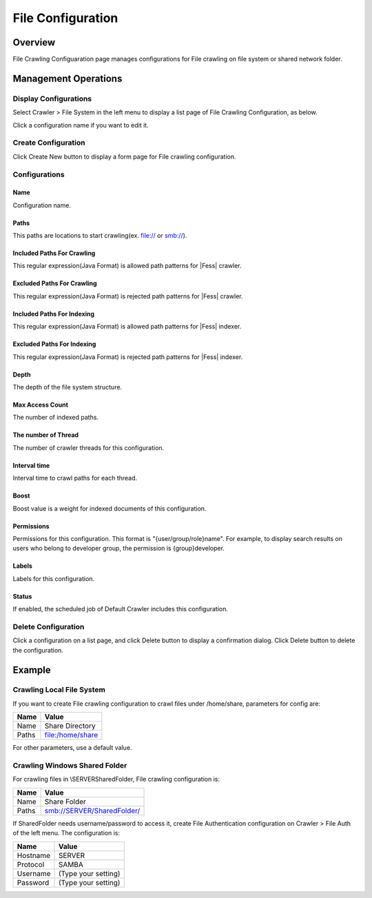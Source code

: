 ==================
File Configuration
==================

Overview
========

File Crawling Configuaration page manages configurations for File crawling on file system or shared network folder.

Management Operations
=====================

Display Configurations
----------------------

Select Crawler > File System in the left menu to display a list page of File Crawling Configuration, as below.

|image0|

Click a configuration name if you want to edit it.

Create Configuration
--------------------

Click Create New button to display a form page for File crawling configuration.

|image1|

Configurations
--------------

Name
::::

Configuration name.

Paths
:::::

This paths are locations to start crawling(ex. file:// or smb://).

Included Paths For Crawling
:::::::::::::::::::::::::::

This regular expression(Java Format) is allowed path patterns for |Fess| crawler.

Excluded Paths For Crawling
:::::::::::::::::::::::::::

This regular expression(Java Format) is rejected path patterns for |Fess| crawler.

Included Paths For Indexing
:::::::::::::::::::::::::::

This regular expression(Java Format) is allowed path patterns for |Fess| indexer.

Excluded Paths For Indexing
:::::::::::::::::::::::::::

This regular expression(Java Format) is rejected path patterns for |Fess| indexer.

Depth
:::::

The depth of the file system structure.

Max Access Count
::::::::::::::::

The number of indexed paths.

The number of Thread
::::::::::::::::::::

The number of crawler threads for this configuration.

Interval time
:::::::::::::

Interval time to crawl paths for each thread.

Boost
:::::

Boost value is a weight for indexed documents of this configuration.

Permissions
::::

Permissions for this configuration.
This format is "{user/group/role}name".
For example, to display search results on users who belong to developer group, the permission is {group}developer.

Labels
:::::

Labels for this configuration.

Status
::::::

If enabled, the scheduled job of Default Crawler includes this configuration.

Delete Configuration
--------------------

Click a configuration on a list page, and click Delete button to display a confirmation dialog.
Click Delete button to delete the configuration.

Example
=======

Crawling Local File System
--------------------------

If you want to create File crawling configuration to crawl files under /home/share, parameters for config are:

+----------------------------+-----------------------------+
| Name                       | Value                       |
+============================+=============================+
| Name                       | Share Directory             |
+----------------------------+-----------------------------+
| Paths                      | file:/home/share            |
+----------------------------+-----------------------------+

For other parameters, use a default value.

Crawling Windows Shared Folder
------------------------------

For crawling files in \\SERVER\SharedFolder, File crawling configuration is:

+----------------------------+-----------------------------+
| Name                       | Value                       |
+============================+=============================+
| Name                       | Share Folder                |
+----------------------------+-----------------------------+
| Paths                      | smb://SERVER/SharedFolder/  |
+----------------------------+-----------------------------+

If SharedFolder needs username/password to access it, create File Authentication configuration on Crawler > File Auth of the left menu. The configuration is:

+----------------------------+-----------------------------+
| Name                       | Value                       |
+============================+=============================+
| Hostname                   | SERVER                      |
+----------------------------+-----------------------------+
| Protocol                   | SAMBA                       |
+----------------------------+-----------------------------+
| Username                   | (Type your setting)         |
+----------------------------+-----------------------------+
| Password                   | (Type your setting)         |
+----------------------------+-----------------------------+



.. |image0| image:: ../../../resources/images/en/11.0/admin/fileconfig-1.png
.. |image1| image:: ../../../resources/images/en/11.0/admin/fileconfig-2.png
